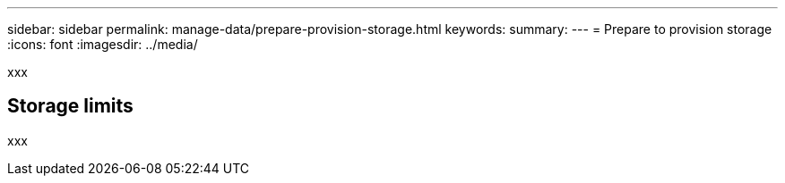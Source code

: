 ---
sidebar: sidebar
permalink: manage-data/prepare-provision-storage.html
keywords: 
summary: 
---
= Prepare to provision storage
:icons: font
:imagesdir: ../media/

[.lead]
xxx

== Storage limits

xxx
